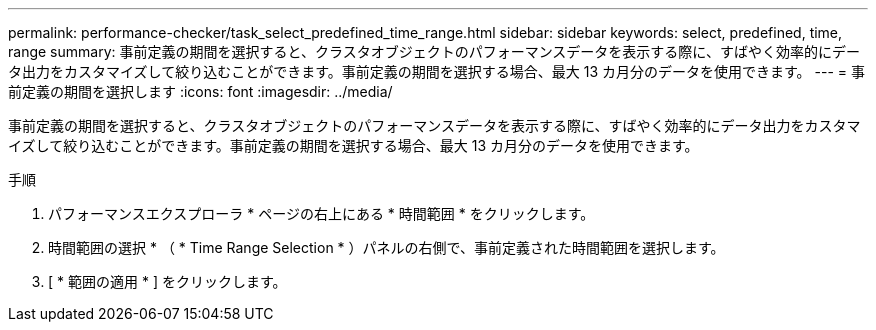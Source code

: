 ---
permalink: performance-checker/task_select_predefined_time_range.html 
sidebar: sidebar 
keywords: select, predefined, time, range 
summary: 事前定義の期間を選択すると、クラスタオブジェクトのパフォーマンスデータを表示する際に、すばやく効率的にデータ出力をカスタマイズして絞り込むことができます。事前定義の期間を選択する場合、最大 13 カ月分のデータを使用できます。 
---
= 事前定義の期間を選択します
:icons: font
:imagesdir: ../media/


[role="lead"]
事前定義の期間を選択すると、クラスタオブジェクトのパフォーマンスデータを表示する際に、すばやく効率的にデータ出力をカスタマイズして絞り込むことができます。事前定義の期間を選択する場合、最大 13 カ月分のデータを使用できます。

.手順
. パフォーマンスエクスプローラ * ページの右上にある * 時間範囲 * をクリックします。
. 時間範囲の選択 * （ * Time Range Selection * ）パネルの右側で、事前定義された時間範囲を選択します。
. [ * 範囲の適用 * ] をクリックします。

